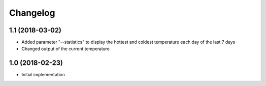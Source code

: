 Changelog
=========

1.1 (2018-03-02)
----------------

- Added parameter "--statistics" to display the hottest and coldest temperature each day of the last 7 days
- Changed output of the current temperature


1.0 (2018-02-23)
----------------

- Initial implementation
